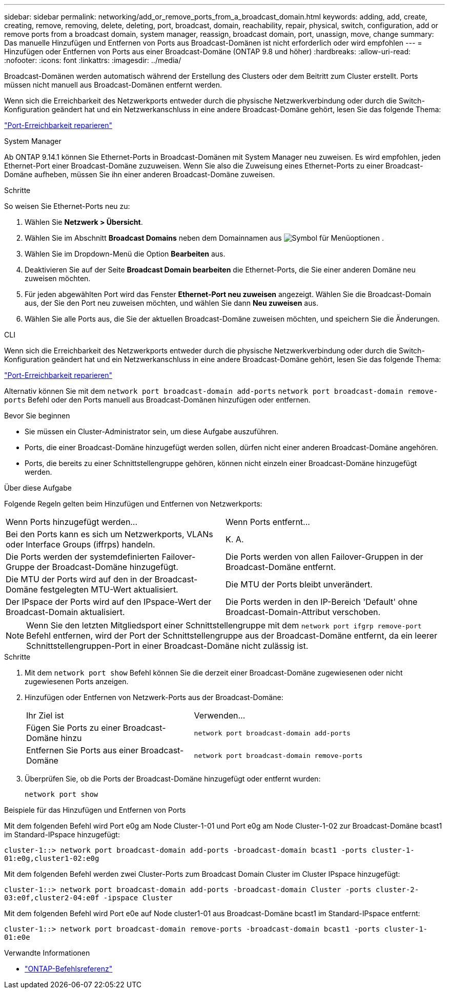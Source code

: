 ---
sidebar: sidebar 
permalink: networking/add_or_remove_ports_from_a_broadcast_domain.html 
keywords: adding, add, create, creating, remove, removing, delete, deleting, port, broadcast, domain, reachability, repair, physical, switch, configuration, add or remove ports from a broadcast domain, system manager, reassign, broadcast domain, port, unassign, move, change 
summary: Das manuelle Hinzufügen und Entfernen von Ports aus Broadcast-Domänen ist nicht erforderlich oder wird empfohlen 
---
= Hinzufügen oder Entfernen von Ports aus einer Broadcast-Domäne (ONTAP 9.8 und höher)
:hardbreaks:
:allow-uri-read: 
:nofooter: 
:icons: font
:linkattrs: 
:imagesdir: ../media/


[role="lead"]
Broadcast-Domänen werden automatisch während der Erstellung des Clusters oder dem Beitritt zum Cluster erstellt. Ports müssen nicht manuell aus Broadcast-Domänen entfernt werden.

Wenn sich die Erreichbarkeit des Netzwerkports entweder durch die physische Netzwerkverbindung oder durch die Switch-Konfiguration geändert hat und ein Netzwerkanschluss in eine andere Broadcast-Domäne gehört, lesen Sie das folgende Thema:

link:repair_port_reachability.html["Port-Erreichbarkeit reparieren"]

[role="tabbed-block"]
====
.System Manager
--
Ab ONTAP 9.14.1 können Sie Ethernet-Ports in Broadcast-Domänen mit System Manager neu zuweisen. Es wird empfohlen, jeden Ethernet-Port einer Broadcast-Domäne zuzuweisen. Wenn Sie also die Zuweisung eines Ethernet-Ports zu einer Broadcast-Domäne aufheben, müssen Sie ihn einer anderen Broadcast-Domäne zuweisen.

.Schritte
So weisen Sie Ethernet-Ports neu zu:

. Wählen Sie *Netzwerk > Übersicht*.
. Wählen Sie im Abschnitt *Broadcast Domains* neben dem Domainnamen aus image:icon_kabob.gif["Symbol für Menüoptionen"] .
. Wählen Sie im Dropdown-Menü die Option *Bearbeiten* aus.
. Deaktivieren Sie auf der Seite *Broadcast Domain bearbeiten* die Ethernet-Ports, die Sie einer anderen Domäne neu zuweisen möchten.
. Für jeden abgewählten Port wird das Fenster *Ethernet-Port neu zuweisen* angezeigt. Wählen Sie die Broadcast-Domain aus, der Sie den Port neu zuweisen möchten, und wählen Sie dann *Neu zuweisen* aus.
. Wählen Sie alle Ports aus, die Sie der aktuellen Broadcast-Domäne zuweisen möchten, und speichern Sie die Änderungen.


--
.CLI
--
Wenn sich die Erreichbarkeit des Netzwerkports entweder durch die physische Netzwerkverbindung oder durch die Switch-Konfiguration geändert hat und ein Netzwerkanschluss in eine andere Broadcast-Domäne gehört, lesen Sie das folgende Thema:

link:repair_port_reachability.html["Port-Erreichbarkeit reparieren"]

Alternativ können Sie mit dem `network port broadcast-domain add-ports` `network port broadcast-domain remove-ports` Befehl oder den Ports manuell aus Broadcast-Domänen hinzufügen oder entfernen.

.Bevor Sie beginnen
* Sie müssen ein Cluster-Administrator sein, um diese Aufgabe auszuführen.
* Ports, die einer Broadcast-Domäne hinzugefügt werden sollen, dürfen nicht einer anderen Broadcast-Domäne angehören.
* Ports, die bereits zu einer Schnittstellengruppe gehören, können nicht einzeln einer Broadcast-Domäne hinzugefügt werden.


.Über diese Aufgabe
Folgende Regeln gelten beim Hinzufügen und Entfernen von Netzwerkports:

|===


| Wenn Ports hinzugefügt werden... | Wenn Ports entfernt... 


| Bei den Ports kann es sich um Netzwerkports, VLANs oder Interface Groups (iffrps) handeln. | K. A. 


| Die Ports werden der systemdefinierten Failover-Gruppe der Broadcast-Domäne hinzugefügt. | Die Ports werden von allen Failover-Gruppen in der Broadcast-Domäne entfernt. 


| Die MTU der Ports wird auf den in der Broadcast-Domäne festgelegten MTU-Wert aktualisiert. | Die MTU der Ports bleibt unverändert. 


| Der IPspace der Ports wird auf den IPspace-Wert der Broadcast-Domain aktualisiert. | Die Ports werden in den IP-Bereich 'Default' ohne Broadcast-Domain-Attribut verschoben. 
|===

NOTE: Wenn Sie den letzten Mitgliedsport einer Schnittstellengruppe mit dem `network port ifgrp remove-port` Befehl entfernen, wird der Port der Schnittstellengruppe aus der Broadcast-Domäne entfernt, da ein leerer Schnittstellengruppen-Port in einer Broadcast-Domäne nicht zulässig ist.

.Schritte
. Mit dem `network port show` Befehl können Sie die derzeit einer Broadcast-Domäne zugewiesenen oder nicht zugewiesenen Ports anzeigen.
. Hinzufügen oder Entfernen von Netzwerk-Ports aus der Broadcast-Domäne:
+
[cols="40,60"]
|===


| Ihr Ziel ist | Verwenden... 


 a| 
Fügen Sie Ports zu einer Broadcast-Domäne hinzu
 a| 
`network port broadcast-domain add-ports`



 a| 
Entfernen Sie Ports aus einer Broadcast-Domäne
 a| 
`network port broadcast-domain remove-ports`

|===
. Überprüfen Sie, ob die Ports der Broadcast-Domäne hinzugefügt oder entfernt wurden:
+
`network port show`



.Beispiele für das Hinzufügen und Entfernen von Ports
Mit dem folgenden Befehl wird Port e0g am Node Cluster-1-01 und Port e0g am Node Cluster-1-02 zur Broadcast-Domäne bcast1 im Standard-IPspace hinzugefügt:

`cluster-1::> network port broadcast-domain add-ports -broadcast-domain bcast1 -ports cluster-1-01:e0g,cluster1-02:e0g`

Mit dem folgenden Befehl werden zwei Cluster-Ports zum Broadcast Domain Cluster im Cluster IPspace hinzugefügt:

`cluster-1::> network port broadcast-domain add-ports -broadcast-domain Cluster -ports cluster-2-03:e0f,cluster2-04:e0f -ipspace Cluster`

Mit dem folgenden Befehl wird Port e0e auf Node cluster1-01 aus Broadcast-Domäne bcast1 im Standard-IPspace entfernt:

`cluster-1::> network port broadcast-domain remove-ports -broadcast-domain bcast1 -ports cluster-1-01:e0e`

--
====
.Verwandte Informationen
* link:https://docs.netapp.com/us-en/ontap-cli/["ONTAP-Befehlsreferenz"^]

